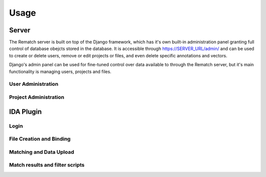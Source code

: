 Usage
=====

Server
------

The Rematch server is built on top of the Django framework, which has it's own built-in administration panel granting full control of database obejcts stored in the database.
It is accessible through https://SERVER_URL/admin/ and can be used to create or delete users, remove or edit projects or files, and even delete specific annotations and vectors.

Django's admin panel can be used for fine-tuned control over data available to through the Rematch server, but it's main functionality is managing users, projects and files.

User Administration
+++++++++++++++++++

Project Administration
++++++++++++++++++++++

IDA Plugin
----------

Login
+++++

File Creation and Binding
+++++++++++++++++++++++++

Matching and Data Upload
++++++++++++++++++++++++

Match results and filter scripts
++++++++++++++++++++++++++++++++ 
